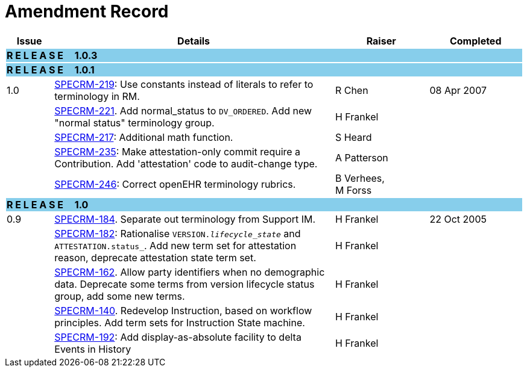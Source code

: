 = Amendment Record

[cols="1,6,2,2", options="header"]
|===
|Issue|Details|Raiser|Completed

4+^|*R E L E A S E{nbsp}{nbsp}{nbsp}{nbsp}{nbsp}1.0.3*
{set:cellbgcolor:skyblue}

4+^|*R E L E A S E{nbsp}{nbsp}{nbsp}{nbsp}{nbsp}1.0.1*
{set:cellbgcolor:skyblue}

|[[latest_issue]]1.0
{set:cellbgcolor!}
|https://openehr.atlassian.net/browse/SPEC-219[SPECRM-219]: Use constants instead of literals to refer to terminology in RM.
|R Chen
|[[latest_issue_date]]08 Apr 2007

|
|https://openehr.atlassian.net/browse/SPEC-221[SPECRM-221]. Add normal_status to `DV_ORDERED`. Add new "normal status" terminology group.
|H Frankel
|

|
|https://openehr.atlassian.net/browse/SPEC-217[SPECRM-217]: Additional math function.
|S Heard
|

|
|https://openehr.atlassian.net/browse/SPEC-235[SPECRM-235]: Make attestation-only commit require a Contribution. Add 'attestation' code to audit-change type.
|A Patterson
|

|
|https://openehr.atlassian.net/browse/SPEC-246[SPECRM-246]: Correct openEHR terminology rubrics.
|B Verhees, +
 M Forss
|

4+^|*R E L E A S E{nbsp}{nbsp}{nbsp}{nbsp}{nbsp}1.0*
{set:cellbgcolor:skyblue}

|0.9
{set:cellbgcolor!}
|https://openehr.atlassian.net/browse/SPEC-184[SPECRM-184]. Separate out terminology from Support IM.
|H Frankel
|22 Oct 2005

|
|https://openehr.atlassian.net/browse/SPEC-182[SPECRM-182]: Rationalise `VERSION._lifecycle_state_` and `ATTESTATION.status_`. Add new term set for attestation reason, deprecate attestation state term set.
|H Frankel
|

|
|https://openehr.atlassian.net/browse/SPEC-162[SPECRM-162]. Allow party identifiers when no demographic data. Deprecate some terms from version lifecycle status group, add some new terms.
|H Frankel
|

|
|https://openehr.atlassian.net/browse/SPEC-140[SPECRM-140]. Redevelop Instruction, based on workflow principles. Add term sets for Instruction State machine.
|H Frankel
|

|
|https://openehr.atlassian.net/browse/SPEC-192[SPECRM-192]: Add display-as-absolute facility to delta Events in History
|H Frankel
|

|===
